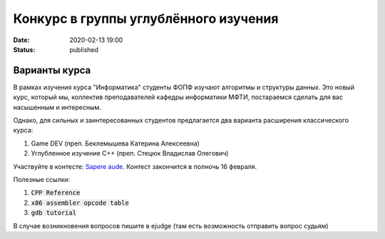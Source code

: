 Конкурс в группы углублённого изучения
######################################

:date: 2020-02-13 19:00
:status: published

.. default-role:: code

Варианты курса
==============

В рамках изучения курса "Информатика" студенты ФОПФ изучают алгоритмы и
структуры данных. Это новый курс, который мы, коллектив преподавателей кафедры
информатики МФТИ, постараемся сделать для вас насышенным и интересным.

Однако, для сильных и заинтересованных студентов предлагается два варианта
расширения классического курса:

1. Game DEV (преп. Беклемышева Катерина Алексеевна)
2. Углубленное изучение С++ (преп. Стецюк Владислав Олегович)

Участвуйте в контесте: `Sapere aude`_.
Контест закончится в полночь 16 февраля.

Полезные ссылки:

1. `CPP Reference`
2. `x86 assembler opcode table`
3. `gdb tutorial`

В случае возникновения вопросов пишите в ejudge (там есть возможность отправить вопрос судьям)

.. _`Sapere aude`: http://olymp3.vdi.mipt.ru/cgi-bin/new-register?action=209&contest_id=920007&locale_id=1
.. `CPP Reference`: https://en.cppreference.com/w/
.. `x86 assembler opcode table`: http://ref.x86asm.net/coder32.html
.. `gdb tutorial`: https://www.cs.cmu.edu/~gilpin/tutorial/
